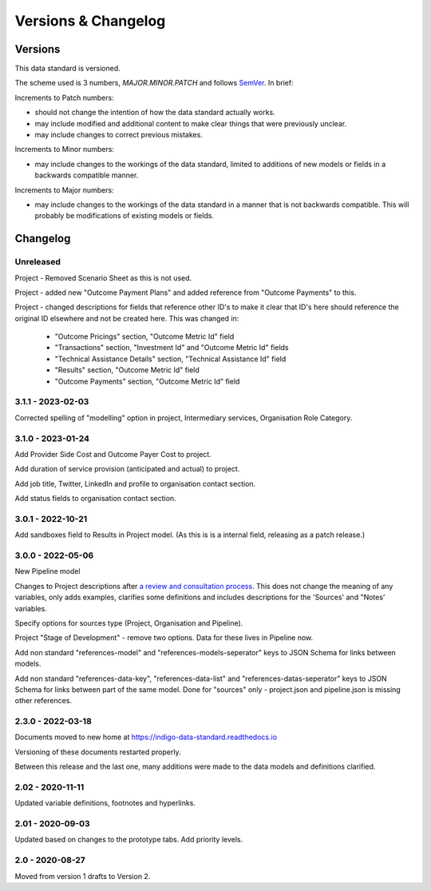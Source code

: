 Versions & Changelog
====================

Versions
--------

This data standard is versioned.

The scheme used is 3 numbers, `MAJOR.MINOR.PATCH` and follows `SemVer <https://semver.org/spec/v2.0.0.html>`_. In brief:

Increments to Patch numbers:

* should not change the intention of how the data standard actually works.
* may include modified and additional content to make clear things that were previously unclear.
* may include changes to correct previous mistakes.

Increments to Minor numbers:

* may include changes to the workings of the data standard, limited to additions of new models or fields in a backwards compatible manner.

Increments to Major numbers:

* may include changes to the workings of the data standard in a manner that is not backwards compatible. This will probably be modifications of existing models or fields.

Changelog
---------

Unreleased
~~~~~~~~~~

Project - Removed Scenario Sheet as this is not used.

Project - added new "Outcome Payment Plans" and added reference from "Outcome Payments" to this.

Project - changed descriptions for fields that reference other ID's to make it clear that ID's here should reference the original ID elsewhere and not be created here. This was changed in:

  *  "Outcome Pricings" section, "Outcome Metric Id" field
  *  "Transactions" section, "Investment Id" and "Outcome Metric Id" fields
  *  "Technical Assistance Details" section, "Technical Assistance Id" field
  *  "Results" section, "Outcome Metric Id" field
  *  "Outcome Payments" section, "Outcome Metric Id" field

3.1.1 - 2023-02-03
~~~~~~~~~~~~~~~~~~

Corrected spelling of "modelling" option in project, Intermediary services, Organisation Role Category.

3.1.0 - 2023-01-24
~~~~~~~~~~~~~~~~~~

Add Provider Side Cost and Outcome Payer Cost to project.

Add duration of service provision (anticipated and actual) to project.

Add job title, Twitter, LinkedIn and profile to organisation contact section. 

Add status fields to organisation contact section. 

3.0.1 - 2022-10-21
~~~~~~~~~~~~~~~~~~

Add sandboxes field to Results in Project model. (As this is is a internal field, releasing as a patch release.)

3.0.0 - 2022-05-06
~~~~~~~~~~~~~~~~~~

New Pipeline model

Changes to Project descriptions after `a review and consultation process <https://golab.bsg.ox.ac.uk/community/news/have-your-say-with-the-impact-bond-dataset-data-definitions/>`_. This does not change the meaning of any variables, only adds examples, clarifies some definitions and includes descriptions for the 'Sources' and "Notes' variables.

Specify options for sources type (Project, Organisation and Pipeline).

Project "Stage of Development" - remove two options. Data for these lives in Pipeline now.

Add non standard "references-model" and "references-models-seperator" keys to JSON Schema for links between models.

Add non standard "references-data-key", "references-data-list" and "references-datas-seperator" keys to JSON Schema for links between part of the same model. Done for "sources" only - project.json and pipeline.json is missing other references.

2.3.0 - 2022-03-18
~~~~~~~~~~~~~~~~~~

Documents moved to new home at https://indigo-data-standard.readthedocs.io

Versioning of these documents restarted properly.

Between this release and the last one, many additions were made to the data models and definitions clarified.

2.02 - 2020-11-11
~~~~~~~~~~~~~~~~~

Updated variable definitions, footnotes and hyperlinks.

2.01 - 2020-09-03
~~~~~~~~~~~~~~~~~

Updated based on changes to the prototype tabs. Add priority levels.

2.0 - 2020-08-27
~~~~~~~~~~~~~~~~

Moved from version 1 drafts to Version 2.


